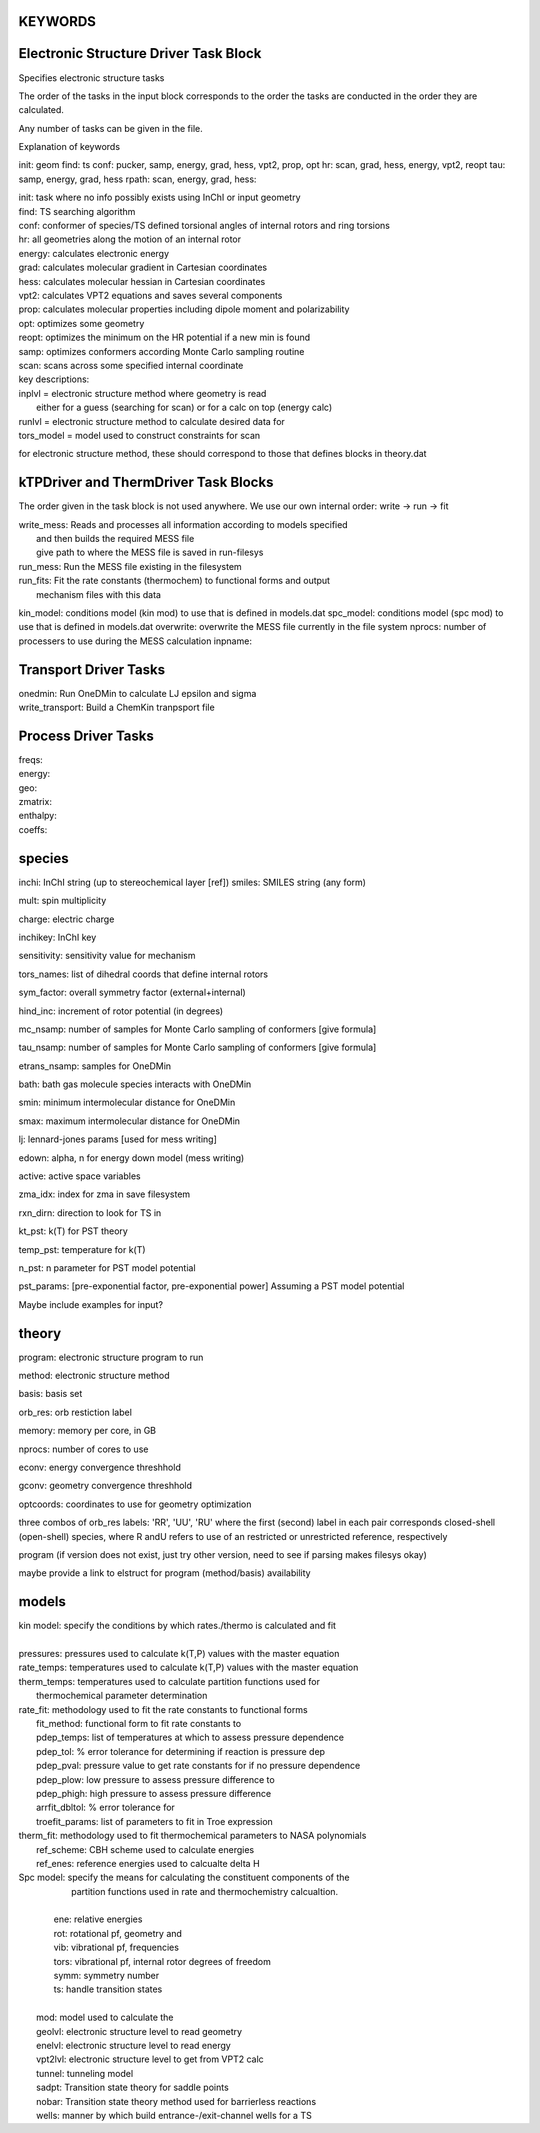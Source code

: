 KEYWORDS
--------

Electronic Structure Driver Task Block
---------------------------------------

Specifies electronic structure tasks

The order of the tasks in the input block corresponds to the order the tasks
are conducted in the order they are calculated.

Any number of tasks can be given in the file.


Explanation of keywords

init: geom
find: ts
conf: pucker, samp, energy, grad, hess, vpt2, prop, opt
hr: scan, grad, hess, energy, vpt2, reopt
tau: samp, energy, grad, hess
rpath: scan, energy, grad, hess:

| init: task where no info possibly exists using InChI or input geometry
| find: TS searching algorithm
| conf: conformer of species/TS defined torsional angles of internal rotors and ring torsions
| hr: all geometries along the motion of an internal rotor

| energy: calculates electronic energy
| grad: calculates molecular gradient in Cartesian coordinates
| hess: calculates molecular hessian in Cartesian coordinates
| vpt2: calculates VPT2 equations and saves several components
| prop: calculates molecular properties including dipole moment and polarizability
| opt: optimizes some geometry
| reopt: optimizes the minimum on the HR potential if a new min is found
| samp: optimizes conformers according Monte Carlo sampling routine
| scan: scans across some specified internal coordinate

| key descriptions:
| inplvl = electronic structure method where geometry is read
|          either for a guess (searching for scan) or for a calc on top (energy calc)
| runlvl = electronic structure method to calculate desired data for
| tors_model = model used to construct constraints for scan

for electronic structure method, these should correspond to those that defines blocks in 
theory.dat


kTPDriver and ThermDriver Task Blocks
-------------------------------------

The order given in the task block is not used anywhere. We use our own
internal order: write -> run -> fit

| write_mess: Reads and processes all information according to models specified
|             and then builds the required MESS file
|             give path to where the MESS file is saved in run-filesys
| run_mess: Run the MESS file existing in the filesystem
| run_fits: Fit the rate constants (thermochem) to functional forms and output
|           mechanism files with this data

kin_model: conditions model (kin mod) to use that is defined in models.dat
spc_model: conditions model (spc mod) to use that is defined in models.dat
overwrite: overwrite the MESS file currently in the file system
nprocs: number of processers to use during the MESS calculation
inpname:

Transport Driver Tasks
----------------------

| onedmin: Run OneDMin to calculate LJ epsilon and sigma
| write_transport: Build a ChemKin tranpsport file

Process Driver Tasks
--------------------

| freqs:
| energy: 
| geo:
| zmatrix:
| enthalpy:
| coeffs: 


species
-------

inchi: InChI string (up to stereochemical layer [ref])
smiles: SMILES string (any form)

mult: spin multiplicity

charge: electric charge

inchikey: InChI key

sensitivity: sensitivity value for mechanism

tors_names: list of dihedral coords that define internal rotors

sym_factor: overall symmetry factor (external+internal)

hind_inc: increment of rotor potential (in degrees)

mc_nsamp: number of samples for Monte Carlo sampling of conformers [give formula]

tau_nsamp: number of samples for Monte Carlo sampling of conformers [give formula]

etrans_nsamp: samples for OneDMin

bath: bath gas molecule species interacts with OneDMin

smin: minimum intermolecular distance for OneDMin

smax: maximum intermolecular distance for OneDMin

lj: lennard-jones params [used for mess writing]

edown: alpha, n for energy down model (mess writing)

active: active space variables 

zma_idx: index for zma in save filesystem

rxn_dirn: direction to look for TS in 

kt_pst: k(T) for PST theory

temp_pst: temperature for k(T)

n_pst: n parameter for PST model potential

pst_params: [pre-exponential factor, pre-exponential power] Assuming a PST model potential

Maybe include  examples for input?

theory
------

program: electronic structure program to run

method: electronic structure method

basis: basis set

orb_res: orb restiction label

memory: memory per core, in GB

nprocs: number of cores to use

econv: energy convergence threshhold

gconv: geometry convergence threshhold

optcoords: coordinates to use for geometry optimization

three combos of orb_res labels: 'RR', 'UU', 'RU' 
where the first (second) label in each pair corresponds closed-shell (open-shell) species, where R andU refers to use of an restricted or unrestricted reference, respectively


program (if version does not exist, just try other version, need to see if parsing makes filesys okay)

maybe provide a link to elstruct for program (method/basis) availability


models
------

| kin model: specify the conditions by which rates./thermo is calculated and fit
|
| pressures: pressures used to calculate k(T,P) values with the master equation
| rate_temps: temperatures used to calculate k(T,P) values with the master equation
| therm_temps: temperatures used to calculate partition functions used for
|     thermochemical parameter determination
| rate_fit: methodology used to fit the rate constants to functional forms
|     fit_method: functional form to fit rate constants to
|     pdep_temps: list of temperatures at which to assess pressure dependence
|     pdep_tol: % error tolerance for determining if reaction is pressure dep
|     pdep_pval: pressure value to get rate constants for if no pressure dependence
|     pdep_plow: low pressure to assess pressure difference to
|     pdep_phigh: high pressure to assess pressure difference
|     arrfit_dbltol: % error tolerance for
|     troefit_params: list of parameters to fit in Troe expression
| therm_fit: methodology used to fit thermochemical parameters to NASA polynomials
|     ref_scheme: CBH scheme used to calculate energies
|     ref_enes: reference energies used to calcualte delta H

| Spc model: specify the means for calculating the constituent components of the
|            partition functions used in rate and thermochemistry calcualtion.
| 
|         ene: relative energies
|         rot: rotational pf, geometry and
|         vib: vibrational pf, frequencies
|         tors: vibrational pf, internal rotor degrees of freedom
|         symm: symmetry number
|         ts: handle transition states
| 
|     mod: model used to calculate the
|     geolvl: electronic structure level to read geometry
|     enelvl: electronic structure level to read energy
|     vpt2lvl: electronic structure level to get from VPT2 calc
|     tunnel: tunneling model
|     sadpt: Transition state theory for saddle points
|     nobar: Transition state theory method used for barrierless reactions
|     wells: manner by which build entrance-/exit-channel wells for a TS

